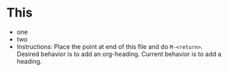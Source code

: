* This
- one
- two
- Instructions: Place the point at end of this file and do ~M-<return>~. Desired behavior is to add an org-heading. Current behavior is to add a heading.


